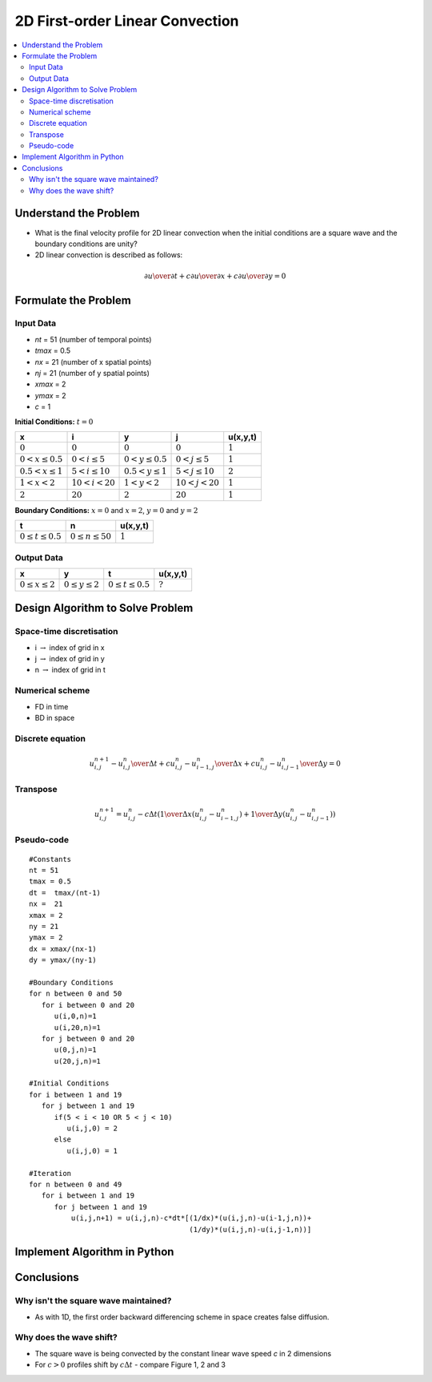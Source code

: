 ================================
2D First-order Linear Convection
================================

.. contents::
   :local:

Understand the Problem
======================

* What is the final velocity profile for 2D linear convection when the initial conditions are a square wave and the boundary conditions are unity?

* 2D linear convection is described as follows:

.. math:: {\partial u \over \partial t} + c {\partial u \over \partial x} + c {\partial u \over \partial y} = 0

Formulate the Problem
=====================

Input Data
~~~~~~~~~~

* `nt` = 51 (number of temporal points)
* `tmax` = 0.5
* `nx` = 21 (number of x spatial points)
* `nj` = 21 (number of y spatial points)
* `xmax` = 2
* `ymax` = 2
* `c` = 1

**Initial Conditions:** :math:`t=0`

====================== ========================== ========================= ======================== ===========
x                      i                           y                        j                        u(x,y,t)
====================== ========================== ========================= ======================== ===========
:math:`0`              :math:`0`                  :math:`0`                 :math:`0`                :math:`1`
:math:`0 < x \le 0.5`  :math:`0 < i \le 5`        :math:`0 < y \le 0.5`     :math:`0 < j \le 5`      :math:`1`
:math:`0.5 < x \le 1`  :math:`5 < i \le 10`       :math:`0.5 < y \le 1`     :math:`5 < j \le 10`     :math:`2`
:math:`1 < x < 2`      :math:`10 < i < 20`        :math:`1 < y < 2`         :math:`10 < j < 20`      :math:`1`
:math:`2`              :math:`20`                 :math:`2`                 :math:`20`               :math:`1`
====================== ========================== ========================= ======================== ===========

**Boundary Conditions:** :math:`x=0` and :math:`x=2`, :math:`y=0` and :math:`y=2`

========================= ======================== ===========
t                         n                        u(x,y,t)
========================= ======================== ===========
:math:`0 \le t \le 0.5`   :math:`0 \le n \le 50`   :math:`1`
========================= ======================== ===========

Output Data
~~~~~~~~~~~

========================= =========================== ========================= =========================
x                         y                           t                         u(x,y,t)
========================= =========================== ========================= =========================
:math:`0 \le x \le 2`     :math:`0 \le y \le 2`       :math:`0 \le t \le 0.5`   :math:`?`
========================= =========================== ========================= =========================


Design Algorithm to Solve Problem
=================================

Space-time discretisation
~~~~~~~~~~~~~~~~~~~~~~~~~

* i :math:`\rightarrow` index of grid in x
* j :math:`\rightarrow` index of grid in y
* n :math:`\rightarrow` index of grid in t

Numerical scheme
~~~~~~~~~~~~~~~~

* FD in time
* BD in space

Discrete equation
~~~~~~~~~~~~~~~~~

.. math::

   {{u_{i,j}^{n+1} - u_{i,j}^n} \over {\Delta t}} + 
   c {{u_{i,j}^n - u_{i-1,j}^n} \over \Delta x} + 
   c {{u_{i,j}^n - u_{i,j-1}^n} \over \Delta y} = 0 

Transpose
~~~~~~~~~

.. math::

   u_{i,j}^{n+1} = u_{i,j}^n - c \Delta t \left( {1 \over \Delta x}(u_{i,j}^n - u_{i-1,j}^n)+ 
                   {1 \over \Delta y}(u_{i,j}^n - u_{i,j-1}^n) \right)
   
Pseudo-code
~~~~~~~~~~~

::

   #Constants
   nt = 51
   tmax = 0.5
   dt =  tmax/(nt-1) 
   nx =  21
   xmax = 2
   ny = 21
   ymax = 2
   dx = xmax/(nx-1)
   dy = ymax/(ny-1)

   #Boundary Conditions
   for n between 0 and 50
      for i between 0 and 20
         u(i,0,n)=1
         u(i,20,n)=1 
      for j between 0 and 20
         u(0,j,n)=1
         u(20,j,n)=1
   
   #Initial Conditions
   for i between 1 and 19
      for j between 1 and 19
         if(5 < i < 10 OR 5 < j < 10)
            u(i,j,0) = 2
         else
            u(i,j,0) = 1
   
   #Iteration
   for n between 0 and 49
      for i between 1 and 19
         for j between 1 and 19
             u(i,j,n+1) = u(i,j,n)-c*dt*[(1/dx)*(u(i,j,n)-u(i-1,j,n))+
                                         (1/dy)*(u(i,j,n)-u(i,j-1,n))]
   

Implement Algorithm in Python
=============================

.. plot::
   :include-source:

   def convection(nt, nx, ny, tmax, xmax, ymax, c):
      """
      Returns the velocity field and distance for 2D linear convection
      """
      # Increments
      dt = tmax/(nt-1)
      dx = xmax/(nx-1)
      dy = ymax/(ny-1)

      # Initialise data structures
      import numpy as np
      u = np.ones(((nx,ny,nt)))
      x = np.zeros(nx)
      y = np.zeros(ny)

      # Boundary conditions
      u[0,:,:] = u[nx-1,:,:] = u[:,0,:] = u[:,ny-1,:] = 1

      # Initial conditions  
      u[(nx-1)/4:(nx-1)/2,(ny-1)/4:(ny-1)/2,0]=2

      # Loop
      for n in range(0,nt-1):
         for i in range(1,nx-1):
            for j in range(1,ny-1):
               u[i,j,n+1] = (u[i,j,n]-c*dt*((1/dx)*(u[i,j,n]-u[i-1,j,n])+
                                            (1/dy)*(u[i,j,n]-u[i,j-1,n])))

      # X Loop
      for i in range(0,nx):
         x[i] = i*dx

      # Y Loop
      for j in range(0,ny):
         y[j] = j*dy

      return u, x, y

   def plot_initial_conditions(u,x,y,nt,ny,title):
      """
      Plots the 2D velocity field
      """

      import matplotlib.pyplot as plt
      from mpl_toolkits.mplot3d import Axes3D
      fig=plt.figure(figsize=(11,7),dpi=100)
      ax=fig.gca(projection='3d')
      ax.set_xlabel('x (m)')
      ax.set_ylabel('y (m)')
      ax.set_zlabel('u (m/s)')
      X,Y=np.meshgrid(x,y)
      surf=ax.plot_surface(X,Y,u[:,:,0],rstride=2,cstride=2)
      plt.title(title)
      plt.show()

   def plot_middle_conditions(u,x,y,nt,ny,title):
      """
      Plots the 2D velocity field
      """

      import matplotlib.pyplot as plt
      from mpl_toolkits.mplot3d import Axes3D
      fig=plt.figure(figsize=(11,7),dpi=100)
      ax=fig.gca(projection='3d')
      ax.set_xlabel('x (m)')
      ax.set_ylabel('y (m)')
      ax.set_zlabel('u (m/s)')
      X,Y=np.meshgrid(x,y)
      surf=ax.plot_surface(X,Y,u[:,:,((nt-1)/2)],rstride=2,cstride=2)
      plt.title(title)
      plt.show()

   def plot_final_conditions(u,x,y,nt,ny,title):
      """
      Plots the 2D velocity field
      """

      import matplotlib.pyplot as plt
      from mpl_toolkits.mplot3d import Axes3D
      fig=plt.figure(figsize=(11,7),dpi=100)
      ax=fig.gca(projection='3d')
      ax.set_xlabel('x (m)')
      ax.set_ylabel('y (m)')
      ax.set_zlabel('u (m/s)')
      X,Y=np.meshgrid(x,y)
      surf=ax.plot_surface(X,Y,u[:,:,nt-1],rstride=2,cstride=2)
      plt.title(title)
      plt.show()


   u,x,y = convection(101, 81, 81, 0.5, 2.0, 2.0, 0.5)
   plot_initial_conditions(u,x,y,51,81,'Figure 1: c=0.5m/s, nt=101, nx=81, ny=81, t=0sec')
   plot_middle_conditions(u,x,y,51,81,'Figure 2: c=0.5m/s, nt=101, nx=81, ny=81, t=0.25sec')
   plot_final_conditions(u,x,y,51,81,'Figure 3: c=0.5m/s, nt=101, nx=81, ny=81, t=0.5sec')

Conclusions
===========

Why isn't the square wave maintained?
~~~~~~~~~~~~~~~~~~~~~~~~~~~~~~~~~~~~~

* As with 1D, the first order backward differencing scheme in space creates false diffusion.

Why does the wave shift?
~~~~~~~~~~~~~~~~~~~~~~~~

* The square wave is being convected by the constant linear wave speed `c` in 2 dimensions
* For :math:`c > 0` profiles shift by :math:`c \Delta t` - compare Figure 1, 2 and 3 
